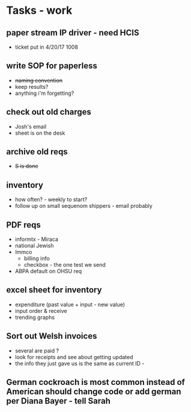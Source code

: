 * Tasks - work
** paper stream IP driver - need HCIS
+ ticket put in 4/20/17 1008
** write SOP for paperless
+ +naming convention+
+ keep results?
+ anything i'm forgetting?
** check out old charges
+ Josh's email
+ sheet is on the desk
** archive old reqs
+ +S is done+
** inventory
+ how often? - weekly to start?
+ follow up on small sequenom shippers - email probably
** PDF reqs
+ informtx - Miraca
+ national Jewish
+ Immco
  + billing info
  + checkbox - the one test we send
+ ABPA default on OHSU req
** excel sheet for inventory
+ expenditure (past value + input - new value)
+ input order & receive
+ trending graphs 
** Sort out Welsh invoices
+ several are paid ? 
+ look for receipts and see about getting updated
+ the info they just gave us is the same as current ID - 
** German cockroach is most common instead of American should change code or add german per Diana Bayer - tell Sarah

